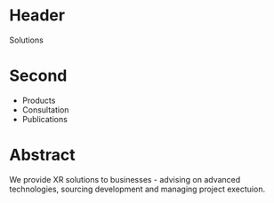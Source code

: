 
* Header

Solutions

* Second

- Products
- Consultation
- Publications

* Abstract

We provide XR solutions to businesses - advising on advanced technologies, sourcing development and managing project exectuion.   

